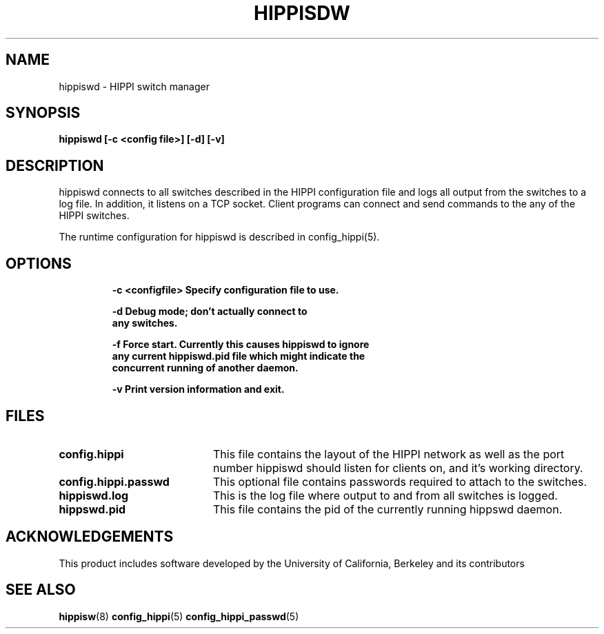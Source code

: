 .\" $Id: hippiswd.8,v 1.3 1995/03/27 16:50:54 vwelch Exp $
.TH HIPPISDW 8 "$Date: 1995/03/27 16:50:54 $"
.SH NAME
hippiswd \- HIPPI switch manager
.SH SYNOPSIS
.nf
.ft B
hippiswd [-c <config file>] [-d] [-v]
.SH DESCRIPTION
hippiswd connects to all switches described in the HIPPI configuration
file and logs all output from the switches to a log file. In addition,
it listens on a TCP socket.  Client programs can connect and send
commands to the any of the HIPPI switches.

The runtime configuration for hippiswd is described in config_hippi(5).

.SH OPTIONS
.LP
.nf
.RS
.DT
.ft B
-c <configfile> Specify configuration file to use.

-d              Debug mode; don't actually connect to
                any switches.

-f              Force start. Currently this causes hippiswd to ignore
                any current hippiswd.pid file which might indicate the
                concurrent running of another daemon.

-v              Print version information and exit.
.ft R
.RE
.fi
.LP
.SH FILES
.PD 0
.TP 20
.B config.hippi
This file contains the layout of the HIPPI network as well as the
port number hippiswd should listen for clients on, and it's working
directory.

.TP
.B config.hippi.passwd
This optional file contains passwords required to attach to the switches.

.TP
.B hippiswd.log
This is the log file where output to and from all switches is logged.

.TP
.B hippswd.pid
This file contains the pid of the currently running hippswd daemon.

.SH ACKNOWLEDGEMENTS
This product includes software developed by the University of California, Berkeley and its contributors

.PD
.SH "SEE ALSO"
.BR hippisw (8)
.BR config_hippi (5)
.BR config_hippi_passwd (5)
